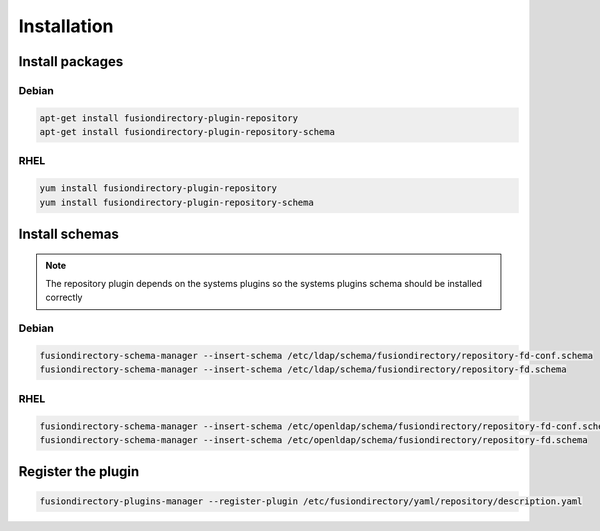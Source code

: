 Installation
============

Install packages
----------------

Debian
^^^^^^

.. code-block:: bash

   apt-get install fusiondirectory-plugin-repository
   apt-get install fusiondirectory-plugin-repository-schema

RHEL
^^^^

.. code-block:: bash

   yum install fusiondirectory-plugin-repository
   yum install fusiondirectory-plugin-repository-schema

Install schemas
---------------

.. note:: 
   
   The repository plugin depends on the systems plugins so the systems plugins schema should be installed correctly

Debian
^^^^^^

.. code-block:: bash

   fusiondirectory-schema-manager --insert-schema /etc/ldap/schema/fusiondirectory/repository-fd-conf.schema
   fusiondirectory-schema-manager --insert-schema /etc/ldap/schema/fusiondirectory/repository-fd.schema

RHEL
^^^^

.. code-block:: bash

   fusiondirectory-schema-manager --insert-schema /etc/openldap/schema/fusiondirectory/repository-fd-conf.schema
   fusiondirectory-schema-manager --insert-schema /etc/openldap/schema/fusiondirectory/repository-fd.schema

Register the plugin
-------------------

.. code-block:: bash
 
   fusiondirectory-plugins-manager --register-plugin /etc/fusiondirectory/yaml/repository/description.yaml
   
